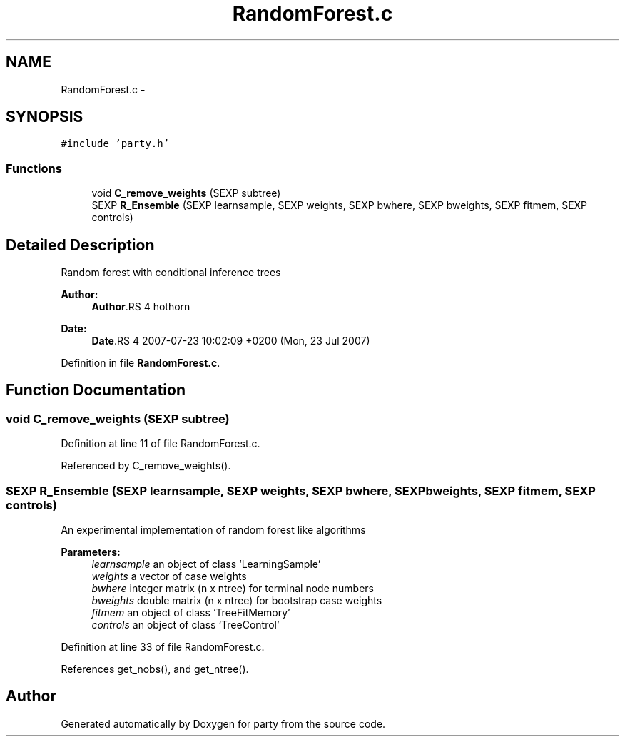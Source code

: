 .TH "RandomForest.c" 3 "23 Jul 2007" "party" \" -*- nroff -*-
.ad l
.nh
.SH NAME
RandomForest.c \- 
.SH SYNOPSIS
.br
.PP
\fC#include 'party.h'\fP
.br

.SS "Functions"

.in +1c
.ti -1c
.RI "void \fBC_remove_weights\fP (SEXP subtree)"
.br
.ti -1c
.RI "SEXP \fBR_Ensemble\fP (SEXP learnsample, SEXP weights, SEXP bwhere, SEXP bweights, SEXP fitmem, SEXP controls)"
.br
.in -1c
.SH "Detailed Description"
.PP 
Random forest with conditional inference trees
.PP
\fBAuthor:\fP
.RS 4
\fBAuthor\fP.RS 4
hothorn 
.RE
.PP
.RE
.PP
\fBDate:\fP
.RS 4
\fBDate\fP.RS 4
2007-07-23 10:02:09 +0200 (Mon, 23 Jul 2007) 
.RE
.PP
.RE
.PP

.PP
Definition in file \fBRandomForest.c\fP.
.SH "Function Documentation"
.PP 
.SS "void C_remove_weights (SEXP subtree)"
.PP
Definition at line 11 of file RandomForest.c.
.PP
Referenced by C_remove_weights().
.SS "SEXP R_Ensemble (SEXP learnsample, SEXP weights, SEXP bwhere, SEXP bweights, SEXP fitmem, SEXP controls)"
.PP
An experimental implementation of random forest like algorithms 
.br
 
.PP
\fBParameters:\fP
.RS 4
\fIlearnsample\fP an object of class `LearningSample' 
.br
\fIweights\fP a vector of case weights 
.br
\fIbwhere\fP integer matrix (n x ntree) for terminal node numbers 
.br
\fIbweights\fP double matrix (n x ntree) for bootstrap case weights 
.br
\fIfitmem\fP an object of class `TreeFitMemory' 
.br
\fIcontrols\fP an object of class `TreeControl' 
.RE
.PP

.PP
Definition at line 33 of file RandomForest.c.
.PP
References get_nobs(), and get_ntree().
.SH "Author"
.PP 
Generated automatically by Doxygen for party from the source code.
